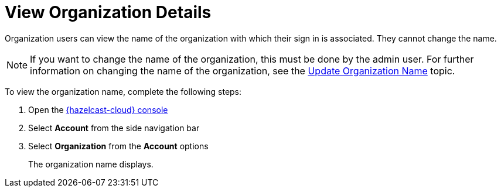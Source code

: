 = View Organization Details
:description: Organization users can view the name of the organization with which their sign in is associated. They cannot change the name.

{description}

NOTE: If you want to change the name of the organization, this must be done by the admin user. For further information on changing the name of the organization, see the xref:update-organization-name.adoc[Update Organization Name] topic.

To view the organization name, complete the following steps:

. Open the link:{page-cloud-console}[{hazelcast-cloud} console, window=_blank]
. Select *Account* from the side navigation bar
. Select *Organization* from the *Account* options
+
The organization name displays.
